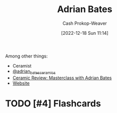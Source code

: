 :PROPERTIES:
:ID:       164a7329-a7a2-4578-8224-e1ef142feea7
:LAST_MODIFIED: [2023-02-18 Sat 11:36]
:END:
#+title: Adrian Bates
#+hugo_custom_front_matter: :slug "164a7329-a7a2-4578-8224-e1ef142feea7"
#+author: Cash Prokop-Weaver
#+date: [2022-12-18 Sun 11:14]
#+filetags: :has_todo:person:

Among other things:

- Ceramist
- [[instagram:adrian_bates_ceramics][@adrian_bates_ceramics]]
- [[youtube:Xu-eSkU515o][Ceramic Review: Masterclass with Adrian Bates]]
- [[https://www.adrianbatesceramics.com/][Website]]
* TODO [#4] Flashcards
